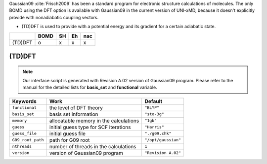 
Gaussian09 :cite:`Frisch2009` has been a standard program for electronic structure calculations of molecules.
The only BOMD using the DFT option is available with Gaussian09 in the current version of UNI-xMD,
because it doesn't explicitly provide with nonadiabatic coupling vectors.

- (TD)DFT is used to provide with a potential energy and its gradient for a certain adiabatic state.

+---------+------+----+----+-----+
|         | BOMD | SH | Eh | nac |
+=========+======+====+====+=====+
| (TD)DFT | o    | x  | x  | x   |
+---------+------+----+----+-----+

(TD)DFT
^^^^^^^^^^^^^^^^^^^^^^^^^^^^^^^^^^^^^

.. note:: Our interface script is generated with Revision A.02 version of Gaussian09 program.
   Please refer to the manual for the detailed lists for **basis_set** and **functional** variable.

+-------------------+------------------------------------------------+---------------------+
| Keywords          | Work                                           | Default             |
+===================+================================================+=====================+
| ``functional``    | the level of DFT theory                        | ``"BLYP"``          |
+-------------------+------------------------------------------------+---------------------+
| ``basis_set``     | basis set information                          | ``"sto-3g"``        |
+-------------------+------------------------------------------------+---------------------+
| ``memory``        | allocatable memory in the calculations         | ``"1gb"``           |
+-------------------+------------------------------------------------+---------------------+
| ``guess``         | initial guess type for SCF iterations          | ``"Harris"``        |
+-------------------+------------------------------------------------+---------------------+
| ``guess_file``    | initial guess file                             | ``"./g09.chk"``     |
+-------------------+------------------------------------------------+---------------------+
| ``G09_root_path`` | path for G09 root                              | ``"/opt/gaussian"`` |
+-------------------+------------------------------------------------+---------------------+
| ``nthreads``      | number of threads in the calculations          | ``1``               |
+-------------------+------------------------------------------------+---------------------+
| ``version``       | version of Gaussian09 program                  | ``"Revision A.02"`` |
+-------------------+------------------------------------------------+---------------------+

